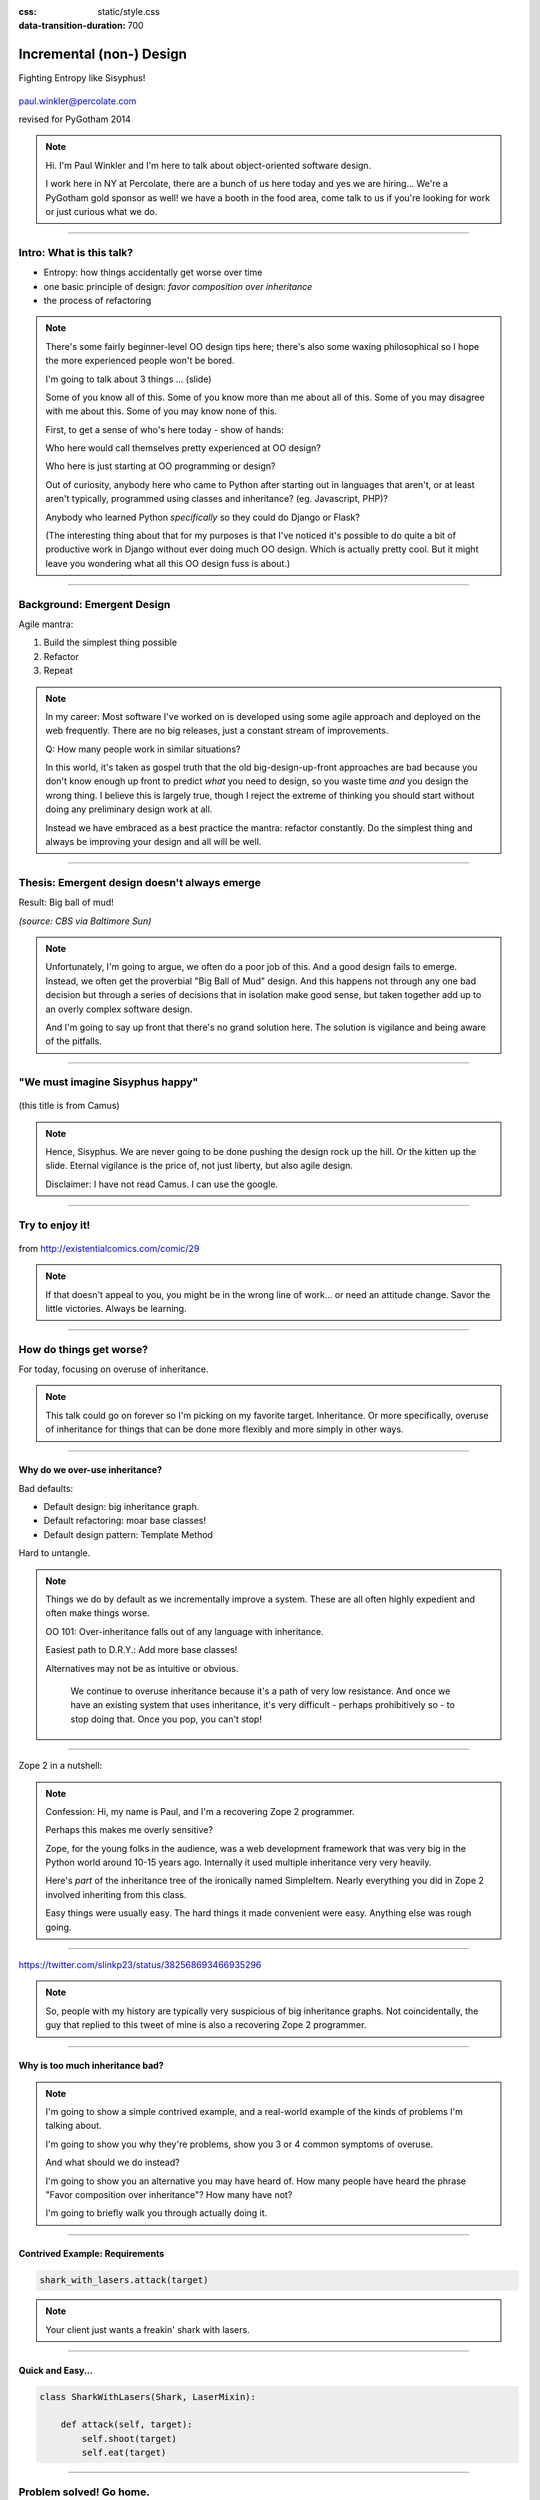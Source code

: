 :css: static/style.css

:data-transition-duration: 700

.. title:: incremental non-design

=========================
Incremental (non-) Design
=========================

Fighting Entropy like Sisyphus!

 ..
    .. image:: static/cute-collapsing-towers-animation.gif 

.. image:: static/percolate_logo.png

paul.winkler@percolate.com

revised for PyGotham 2014

.. note::

  Hi. I'm Paul Winkler and I'm here to talk about object-oriented software
  design.

  I work here in NY at Percolate, there are a bunch of us here today
  and yes we are hiring...
  We're a PyGotham gold sponsor as well!
  we have a booth in the food area, come talk to us if you're looking
  for work or just curious what we do.


----

Intro: What is this talk?
===========================================

* Entropy: how things accidentally get worse over time

* one basic principle of design: *favor composition over inheritance*

* the process of refactoring


.. note::

  There's some fairly beginner-level OO design tips here;
  there's also some waxing philosophical so I hope the more experienced
  people won't be bored.

  I'm going to talk about 3 things ... (slide)

  Some of you know all of this. Some of you know more than me about all of
  this.  Some of you may disagree with me about this. Some of you may
  know none of this.

  First, to get a sense of who's here today - show of hands:

  Who here would call themselves pretty experienced at OO design?

  Who here is just starting at OO programming or design?

  Out of curiosity, anybody here who came to Python after starting out in
  languages that aren't, or at least aren't typically, programmed using classes
  and inheritance?  (eg. Javascript, PHP)?

  Anybody who learned Python *specifically* so they could do Django or Flask?

  (The interesting thing about that for my purposes is that I've noticed
  it's possible to do quite a bit of productive work in Django without
  ever doing much OO design. Which is actually pretty cool. But it
  might leave you wondering what all this OO design fuss is about.)

----

Background: Emergent Design
============================

Agile mantra:

1. Build the simplest thing possible

2. Refactor

3. Repeat

.. note::

  In my career: Most software I've worked on is developed using some agile
  approach and deployed on the web frequently. There are no big
  releases, just a constant stream of improvements.

  Q: How many people work in similar situations?

  In this world, it's taken as gospel truth that the old big-design-up-front
  approaches are bad because you don't know enough up front to predict
  *what* you need to design, so you waste time *and* you design the wrong
  thing.  I believe this is largely true, though I reject the extreme of
  thinking you should start without doing any preliminary design work at all.

  Instead we have embraced as a best practice the mantra: refactor
  constantly. Do the simplest thing and always be improving your design and all
  will be well.

----

Thesis: Emergent design doesn't always emerge
===============================================

Result: Big ball of mud!

.. image:: static/ball_of_mud.jpg

*(source: CBS via Baltimore Sun)*

.. note::

  Unfortunately, I'm going to argue, we often do a poor job of this.  And a
  good design fails to emerge.  Instead, we often get the proverbial "Big Ball
  of Mud" design. And this happens not through any one bad decision but through
  a series of decisions that in isolation make good sense, but taken together
  add up to an overly complex software design.

  And I'm going to say up front that there's no grand solution here.
  The solution is vigilance and being aware of the pitfalls.

----

"We must imagine Sisyphus happy"
==================================

 .. image:: static/whsyh0b.gif
    :width: 500px


(this title is from Camus)

.. note::

  Hence, Sisyphus. We are never going to be done pushing the design rock up the
  hill. Or the kitten up the slide.  Eternal vigilance is the price of, not
  just liberty, but also agile design.

  Disclaimer: I have not read Camus. I can use the google.

----

Try to enjoy it!
====================

 .. image:: static/sisyphus_happy_excerpt.png

from http://existentialcomics.com/comic/29

.. note::

  If that doesn't appeal to you, you might be in the wrong line of work...
  or need an attitude change.  Savor the little victories. Always be learning.

----

How do things get worse?
========================

For today, focusing on overuse of inheritance.

.. note::

  This talk could go on forever so I'm picking on my favorite target.
  Inheritance. Or more specifically, overuse of inheritance for things
  that can be done more flexibly and more simply in other ways.

----

Why do we over-use inheritance?
-----------------------------------------------

Bad defaults:

* Default design: big inheritance graph.

* Default refactoring:  moar base classes!

* Default design pattern: Template Method

Hard to untangle.


.. note::

  Things we do by default as we incrementally improve a system.
  These are all often highly expedient and often make things worse.

  OO 101: Over-inheritance falls out of any language with inheritance.

  Easiest path to D.R.Y.: Add more base classes!

  Alternatives may not be as intuitive or obvious.


   We continue to overuse inheritance because it's a path of very low
   resistance.  And once we have an existing system that uses inheritance,
   it's very difficult - perhaps prohibitively so - to stop doing that.
   Once you pop, you can't stop!


----

Zope 2 in a nutshell:

.. image:: static/classes_ofs_item.dot.svg

.. note::

   Confession: Hi, my name is Paul, and I'm a recovering Zope 2 programmer.

   Perhaps this makes me overly sensitive?

   Zope, for the young folks in the audience, was a web development
   framework that was very big in the Python world around 10-15 years
   ago. Internally it used multiple inheritance very very heavily.

   Here's *part* of the inheritance tree of the ironically named SimpleItem.
   Nearly everything you did in Zope 2 involved inheriting from this class.

   Easy things were usually easy. The hard things it made convenient were
   easy. Anything else was rough going.

----

.. image:: static/tweet.png

https://twitter.com/slinkp23/status/382568693466935296

.. note::

   So, people with my history are typically very suspicious of big inheritance
   graphs. Not coincidentally, the guy that replied to this tweet of mine
   is also a recovering Zope 2 programmer.

----


Why is too much inheritance bad?
--------------------------------

.. note::

  I'm going to show a simple contrived example, and a real-world example
  of the kinds of problems I'm talking about.

  I'm going to show you why they're problems, show you 3 or 4 common symptoms
  of overuse.

  And what should we do instead?

  I'm going to show you an alternative you may have heard of.
  How many people have heard the phrase "Favor composition over
  inheritance"?  How many have not?

  I'm going to briefly walk you through actually doing it.

----


Contrived Example: Requirements
---------------------------------

.. code:: python

    shark_with_lasers.attack(target)

.. image:: static/shark-stealing-a-camera-lasers_01.jpg
   :width: 400px

.. note::

  Your client just wants a freakin' shark with lasers.


----

Quick and Easy...
--------------------
.. code:: python

    class SharkWithLasers(Shark, LaserMixin):
    
        def attack(self, target):
            self.shoot(target)
            self.eat(target)


.. image:: static/shark_inherit_1.py.dot.svg
   :width: 400px

----

Problem solved! Go home.
========================

This is easy, right?

.. image:: static/problem_solved.gif
   :width: 800px

----

New Requirement
================


.. image:: static/icon_28978/icon_28978.svg
   :width: 400px

.. image:: static/icon_22936/icon_22936.svg
   :width: 150px

.. note::

   But now we want an orca with nunchaku.

----

.. image:: static/shark_inherit_1a.py.dot.svg
   :width: 1000px

----

Factor out commonalities into more base classes...

.. image:: static/shark_inherit_2.py.dot.svg
   :width: 1000px

----

Another requirement!
====================

.. image:: static/armor.jpg
   :height: 500px

----

.. image:: static/shark_inherit_3.py.dot.svg


----

.. :data-rotate: 180

:data-x: r0
:data-y: 2500
:data-z: 40000
:data-rotate-x: 90
:data-rotate-z: 90


.. image:: static/explosion.gif
   :height: 600px

Symptom 1: Class explosion.
===========================


----

:data-rotate: 0
:data-x: r0
:data-y: r0
:data-z: 0
:data-rotate-x: 180
:data-rotate-z: 180

Every concept we add makes more and more classes.

But even if we stop here forever, it's already bad, because...

----

:data-rotate: 0
:data-x: r2000
:data-y: r2000
:data-z: r0
:data-rotate-x: 0
:data-rotate-z: 0


Symptom 2: Yo-yo problem
==========================

:data-y: r0

https://en.wikipedia.org/wiki/Yo-yo_problem

  "Often we get the feeling of riding a yoyo when we
  try to understand one [of] these message trees."
  -- Taenzer, Ganti, and Podar, 1989


.. note::

  With inheritance, when you see a method being called, and
  you want to understand what's going on,
  you have to mentally envision the inheritance graph and
  figure out which class defines the version that's actually getting called.

  Since subclasses can call methods defined in superclasses, and superclasses
  can also call methods that overridden or even only defined in subclasses,
  you have to go hunting by bouncing up and down through the inheritance tree
  looking for these method definitions.

  State - instance state, typically attribute assignments - is even worse,
  because it can change on literally any line.

  Multiple inheritance makes it even more fun - it's not like being a yo-yo,
  it's like being a pinball and bouncing all over the place.
  You have to reconstruct Python's method resolution order
  in your head, or find a tool to do it for you.

----

:data-y: r1000
:data-x: r0

Yo-yo problem larval stage
===========================

.. code:: python

    class SharkWithLasers(SharkBase, LaserMixin):

        def attack(self, target):
            self.shoot(target)
            self.eat(target)

Where are shoot() and eat() defined?
-------------------------------------

.. note::

  It starts innocuously enough...

----

:data-y: r-2000
:data-x: r0

Okay, easy in that example.

.. code:: python
    
    class Shark(object):
        def eat(self, target):
            print "chomp! delicious %s" % target
    
    class LaserMixin(object):
        def shoot(self, target):
            print "pew! pew! at %s" % target


Not so much when there are dozens of classes.

----

:data-y: r3000
:data-x: r0

Who is "self"?

.. note::

  Put another way: It's interesting to ask yourself in each method definition,
  what kind of object do I mean when I say "self"?

  You don't know if it currently means a shark, or a base Animal, or a thing
  with lasers, or a base Weapon, or a thing with armor?  You have to look all
  over, with only the names to give you clues.


----

:data-y: r5000
:data-x: r0

Symptom 3: Poor Separation of Concerns
==========================================

`ArmoredSharkWithLasers` will have methods related to sharks, lasers, and armor.

Those are not conceptually related at all.

More classes + more methods = more yo-yo


----

:data-y: r0
:data-x: r2000



"Favor Composition Over Inheritance"
------------------------------------



"Has-a" or "Uses-a" relationships, instead of "Is-a".

Underlying principle in "Design Patterns" (aka "Gang of Four" book)

.. note::

  Now we get back to this phrase we mentioned before.

----

Composition: Usually Better
------------------------------

.. code:: python


    class Shark(object):
        def __init__(self, weapon):
            self.weapon = weapon

        def eat(self, target):
            print "chomp! delicious %s" % target

        def attack(self, target):
            self.weapon.attack(target)
            self.eat(target)

    shark_with_laser = Shark(weapon=Laser())


----

Better: Fewer Classes
---------------------

.. image:: static/shark_composition_3.py.dot.svg


----

Better:  Separation of Concerns
---------------------------------------------------------

- "self.weapon" namespace is a nice bundling of related functionality

----

Better: Less Yo-yo Problem
--------------------------------------

.. code:: python

        def attack(self, target):
            self.weapon.attack(target)
            #    ^^^^^^  A clue!
            self.eat(target)
            # Still have to look, but the tree is smaller.


.. note::

  - If needed, one-line wrapper methods can be added to Shark or a subclass, and these internally are nice and explicit. (Be mindful of the "law of demeter")

----

Better: More flexible too
----------------------------

These would have been hard to do without special case hacks
and/or yet more classes:
 
.. code:: python

    mystery_shark = Shark(
        weapon=get_random_weapon())

    armed_to_the_teeth = Shark(
        weapon=WeaponCollection(Lasers(), Grenades()))

----


But that's all contrived!
===========================

Yes, it's a bad made-up design that nobody would ever do.

(right?)

----

:data-y: r0
:data-x: r2000


..
   Overuse of Inheritance & Mixins - Examples in the Wild
   ==========================================================

    - Zope 2 - OFS.Item
    - Django "Generic" views
    - a bunch of things I wrote, eg. OpenBlock scraper mini-framework

   ----

.. .. image:: static/shareabouts.dot.svg
..    :width: 1200px
..
.. ----


A real-world story
====================

* Existing REST API

* Needed to add an endpoint

* New endpoint needed to reuse behavior

* Existing API was built as a class hierarchy

.. note::

  One day I was working on some rest API endpoints at my job.


----

Started with...

.. image:: static/aa_start.dot.svg
   :width: 800px

.. note::

   Names of classes changed to protect the innocent. But this
   was generated from real code from a real production system.


----

:id: center1

Solution...

.. image:: static/aa_final.dot.svg
   :width: 1000px

.. note::

     Existing inheritance hierarchy tends to encourage more inheritance,
     because it's easier than puzzling out how to do without it.
     This is what I meant by "once you pop, you can't stop."

     Here I factored out methods I needed to re-use into two new base
     classes.

----

..
   If you only do the easiest thing ...

   And don't refactor...

   If you don't improve the design as you go...

   That's incremental non-design.

   .. image:: static/mud_car.jpg
      :height: 400px

   ----

..
   Getting out of the mud is hard
   =================================

   Why does the ProteinMetadata class need to *be* a request handler anyway?

   Maybe it doesn't.  Or shouldn't.

   But it calls various methods and properties inherited from other classes, so
   there's a lot of inertia.

   .. note::

     So existing inheritance hierarchy tends to encourage more inheritance,
     because it's easier than puzzling out how to do without it.
     This is what I meant by "once you pop, you can't stop."

   ----

Better solution!
======================================

Let's refactor SharkWithArmor!

----

Shark with Armor: Bad
=============================

.. code:: python

    class Shark(Animal):

        def receive_hit(self, damage):
            self.health -= damage
            if self.health <= 0:
                self.die()
    
    class ArmorMixin(object):

        def receive_hit(self, damage):
            self.armor_health -= damage
            if self.armor_health < 0:
                super(ArmorMixin, self).receive_hit(-self.armor_health)
                self.armor_health = 0
    
    class SharkWithArmor(ArmorMixin, Shark):
        pass

.. note::

   One nice thing about this design: the `Shark` class knows nothing about
   armor. All you have to do is put the base classes of `SharkWithArmor`
   in the right order, and `receive_hit()` will do the right thing.

   One not so nice thing: Depends on super().receive_hit() and does
   not have any base classes. Implicitly must be mixed into something that
   provides that method. Not documented by code.

----

Better Armor: Proxy object
============================

.. code:: python

   class Armored(object):
       def __init__(self, wearer):
           self.wearer = wearer

        def receive_hit(self, damage):
            self.armor_health -= damage
            if self.armor_health < 0:
                self.wearer.receive_hit(-self.armor_health)
                self.armor_health = 0

        def __getattr__(self, name):
            # Or explicitly proxy all others if desired.
            return getattr(self.wearer, name)

    shark_with_armor = Armored(wearer=Shark())

.. note::

   This might look a little backwards at first. The armor *has* the wearer,
   rather than the wearer *having* the armor.

   This is so we can maintain the nice property we had before, where the
   Shark class doesn't have to know about armor.  *Nothing* knows about the
   armor except the armor itself... and the invocation that constructs it.

----

Better Laser: Delegation
==========================

Shark *has* and *uses* laser, rather than *is* laser.

.. code:: python

    class Shark(object):

        ...

        def attack(self, target):
            self.weapon.attack(target)
            self.eat(target)

    shark_with_laser = Shark(weapon=Laser())

**How do we get here**?

.. note::

   Earlier we suggested that this was a better design for sharks with lasers.
   How do we get from the inheritance-based code to this delegation-based
   code? When there's a huge pile of other classes in the tree and we
   want to do it gradually?

----

Example refactoring of Sharks/Orcas/Nunchucks/Lasers:

https://github.com/slinkp/inheritance_talk_examples

**Important: Tests before refactoring!**

.. note::

  You need solid test coverage. If you don't have it, do that first.
  This is mandatory.

  Filling out your test suite and getting decent coverage is more important to
  the success of your project than redoing your design. You could add tests and
  never redo the design and you'd be a hell of a lot better off than when you
  started.

  The sample repo starts and ends with 100% line coverage.

----

END
=================

Questions?

For more (references and some more rambling):

https://bitly.com/bundles/slinkp/7

----

:id: ref1

Appendix 1: References / Inspiration
---------------------------------------------

* "End of Object Inheritance" talk, PyCon 2013 - Video http://pyvideo.org/video/1684/

* "API Design for Library Authors" - Chris McDonough's talk @ PyCon 2013

  * Video http://pyvideo.org/video/1705/api-design-for-library-authors

  * Slides https://speakerdeck.com/pyconslides/api-design-for-libraries-by-chris-mcdonough

  * introduced me to "yoyo problem".

* "Composability Through Multiple Inheritance" - opposing view, also PyCon 2013. https://us.pycon.org/2013/schedule/presentation/110/

* "Design Patterns Explained" 2nd edition - Shalloway & Trott 2004

----

:id: ref2

Image Credits
-------------

Cats-on-a-slide gif: found at http://thisconjecture.com/2014/02/15/the-myth-of-sisyphus-a-touch-of-silly-and-a-great-animation-of-the-story/ original provenance unclear.

Orca designed by `Sarah-Jean <http://www.thenounproject.com/sarahjean>`_ from
the `Noun Project <http://www.thenounproject.com>`_

Nunchucks designed by Simon Henrotte (public domain)

Armor from http://infothread.org/Weapons+and+Military/Armor-Uniform-Insignia/

Car in mud from
http://www.motoringexposure.com/20228/friday-fail-soccer-players-get-stuck-mud

----

:id: ref3

Tools used for this talk
========================

* pylint (pyreverse)
* graphviz (dot)
* hovercraft and impress.js

----

Appendix 1: Mixins usually suck
=================================

.. note::

  Question for audience: does everybody know what a mixin is? in python?

  (If not: A mixin is a class designed not to be used by itself, but by
  inheriting from it to add some behavior to your class.  Get more behavior by
  inheriting from more mixins.  In some languages eg. Ruby, this means
  something a bit more formal, but in python it's just an informal idea
  of, here's a class you can inherit from if you want its behavior.)


----

Mixins are good...
--------------------

- Mixins are good when each mixin does one thing.
- Reuse is easy - just inherit from the relevant class.
- Different combinations of these base classes to give different combinations
  of behavior.

----

BUT mixins are bad...
------------------------

- multiple inheritance gone bananas.
  and how they interact.
- easy to *assemble* lego-style if and only if you understand all the classes.
- very hard to *understand* if you don't.
- internal interactions get VERY complex.
- hard to debug a concrete class made by someone else, or by yourself last month.
- python 2 does not give us many tools to talk about contracts, so you really
  have to read every line to understand what the implicit contract is. What can
  I mix this into? What do I have to do?

----

... not always bad
------------------

Some characteristics of nice mixins:

- does one thing, or only a couple very closely related things
- unlikely to need to use it polymorphically / override its methods

----

Appendix 2: "Template Method" Pattern Sucks
-------------------------------------------

Symptom: Reuse is tied very tightly to the inheritance tree and is very hard to
refactor away from that tree.

Symptom: As that tree grows, you don't have a yo-yo problem anymore, you have a
pinball problem - bouncing all over the place.

..
   TODO can't find decent pinball gif
   maybe convert this somehow??
   https://vine.co/v/M2vKeePb2TQ

----

Good use of Template Method
===============================

Simple example that does *not* suck: `unittest.TestCase`.
The `setUp()` and `tearDown()` are expected to be overridden.

Good because:

* Shallow inheritance - you often just inherit `TestCase` directly and done.
* Few hooks - only two!
* Optional - you can omit either/both hooks.
* No inherited state to worry about - only what *you* add.

.. note::
  So template method is certainly not *inherently bad*, it's useful and good.

----

Smells
=======

Some code smells to watch out for:

- Lots of hooks: hard to remember / understand
- Order of operations is not obvious from hook names
- Base class implementations depend on state ...
  that means there's more implicit contract than just method calls
  in some order, you also have to understand and maintain that state.
- Many base classes. Especially if you're inheriting from more than one
  Template Method-style base class with different sets of hooks - RUN AWAY

